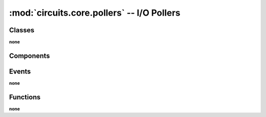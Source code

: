 :mod:`circuits.core.pollers` -- I/O Pollers
===========================================

.. automodule :: circuits.core.pollers


Classes
-------

**none**


Components
----------

.. autoclass :: BasePoller
   :members:

.. autoclass :: Select
   :members:

.. autoclass :: Poll
   :members:

.. autoclass :: EPoll
   :members:


Events
------

**none**


Functions
---------

**none**
